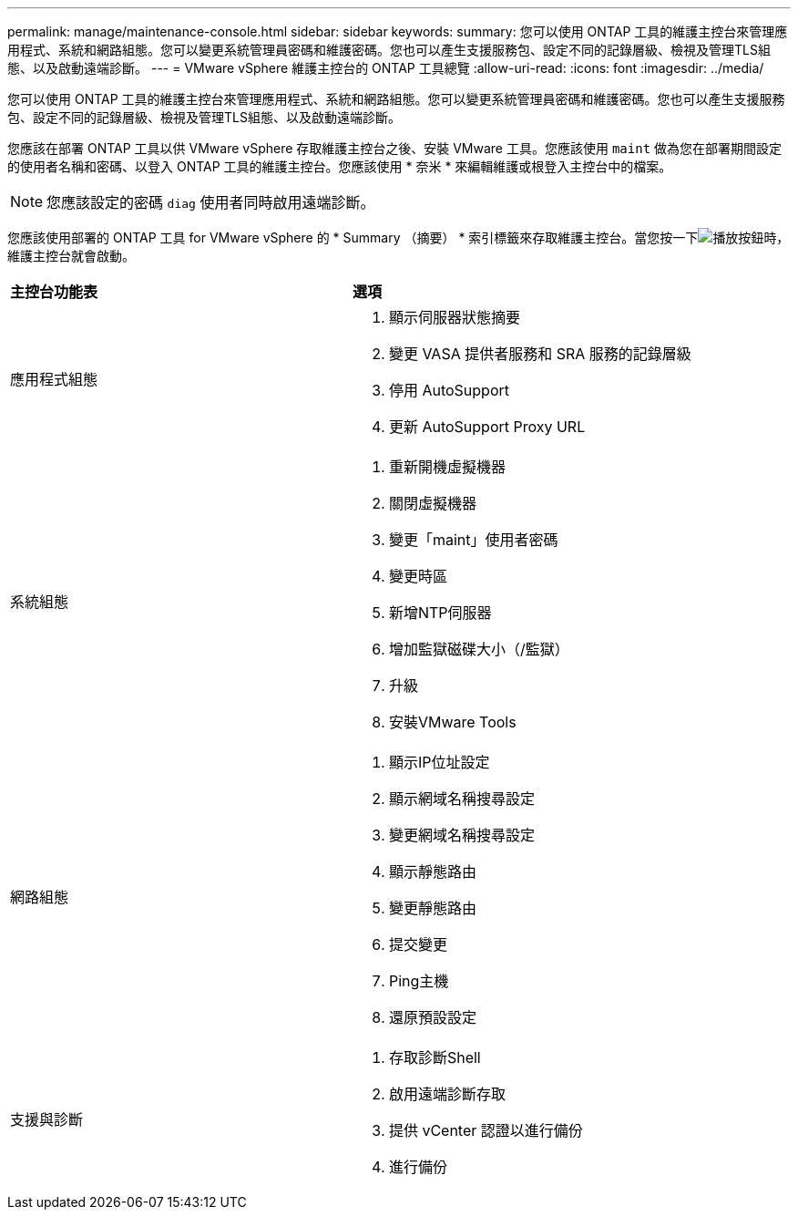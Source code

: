 ---
permalink: manage/maintenance-console.html 
sidebar: sidebar 
keywords:  
summary: 您可以使用 ONTAP 工具的維護主控台來管理應用程式、系統和網路組態。您可以變更系統管理員密碼和維護密碼。您也可以產生支援服務包、設定不同的記錄層級、檢視及管理TLS組態、以及啟動遠端診斷。 
---
= VMware vSphere 維護主控台的 ONTAP 工具總覽
:allow-uri-read: 
:icons: font
:imagesdir: ../media/


[role="lead"]
您可以使用 ONTAP 工具的維護主控台來管理應用程式、系統和網路組態。您可以變更系統管理員密碼和維護密碼。您也可以產生支援服務包、設定不同的記錄層級、檢視及管理TLS組態、以及啟動遠端診斷。

您應該在部署 ONTAP 工具以供 VMware vSphere 存取維護主控台之後、安裝 VMware 工具。您應該使用 `maint` 做為您在部署期間設定的使用者名稱和密碼、以登入 ONTAP 工具的維護主控台。您應該使用 * 奈米 * 來編輯維護或根登入主控台中的檔案。


NOTE: 您應該設定的密碼 `diag` 使用者同時啟用遠端診斷。

您應該使用部署的 ONTAP 工具 for VMware vSphere 的 * Summary （摘要） * 索引標籤來存取維護主控台。當您按一下image:../media/launch-maintenance-console.gif["播放按鈕"]時，維護主控台就會啟動。

|===


| *主控台功能表* | *選項* 


 a| 
應用程式組態
 a| 
. 顯示伺服器狀態摘要
. 變更 VASA 提供者服務和 SRA 服務的記錄層級
. 停用 AutoSupport
. 更新 AutoSupport Proxy URL




 a| 
系統組態
 a| 
. 重新開機虛擬機器
. 關閉虛擬機器
. 變更「maint」使用者密碼
. 變更時區
. 新增NTP伺服器
. 增加監獄磁碟大小（/監獄）
. 升級
. 安裝VMware Tools




 a| 
網路組態
 a| 
. 顯示IP位址設定
. 顯示網域名稱搜尋設定
. 變更網域名稱搜尋設定
. 顯示靜態路由
. 變更靜態路由
. 提交變更
. Ping主機
. 還原預設設定




 a| 
支援與診斷
 a| 
. 存取診斷Shell
. 啟用遠端診斷存取
. 提供 vCenter 認證以進行備份
. 進行備份


|===